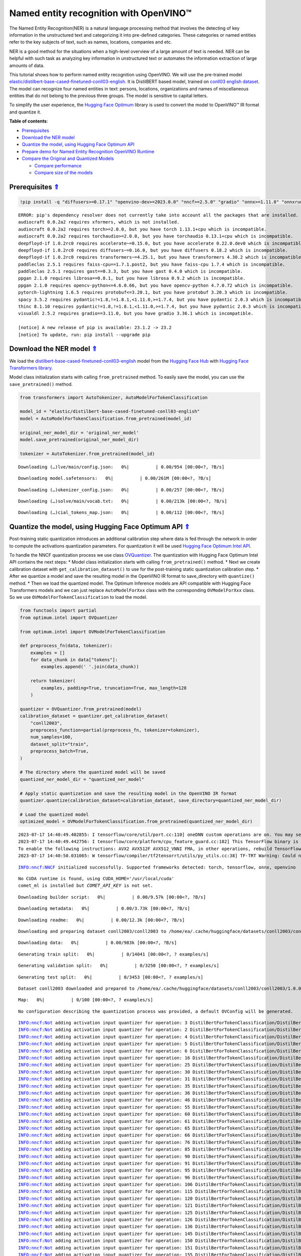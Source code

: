 Named entity recognition with OpenVINO™
=======================================

.. _top:

The Named Entity Recognition(NER) is a natural language processing
method that involves the detecting of key information in the
unstructured text and categorizing it into pre-defined categories. These
categories or named entities refer to the key subjects of text, such as
names, locations, companies and etc.

NER is a good method for the situations when a high-level overview of a
large amount of text is needed. NER can be helpful with such task as
analyzing key information in unstructured text or automates the
information extraction of large amounts of data.

This tutorial shows how to perform named entity recognition using
OpenVINO. We will use the pre-trained model
`elastic/distilbert-base-cased-finetuned-conll03-english <https://huggingface.co/elastic/distilbert-base-cased-finetuned-conll03-english>`__.
It is DistilBERT based model, trained on
`conll03 english dataset <https://huggingface.co/datasets/conll2003>`__.
The model can recognize four named entities in text: persons, locations,
organizations and names of miscellaneous entities that do not belong to
the previous three groups. The model is sensitive to capital letters.

To simplify the user experience, the `Hugging Face
Optimum <https://huggingface.co/docs/optimum>`__ library is used to
convert the model to OpenVINO™ IR format and quantize it.

**Table of contents**:

- `Prerequisites <#prerequisites>`__
- `Download the NER model <#download-the-ner-model>`__
- `Quantize the model, using Hugging Face Optimum API <#quantize-the-model-using-hugging-face-optimum-api>`__
- `Prepare demo for Named Entity Recognition OpenVINO Runtime <#prepare-demo-for-named-entity-recognition-openvino-runtime>`__
- `Compare the Original and Quantized Models <#compare-the-original-and-quantized-models>`__

  - `Compare performance <#compare-performance>`__
  - `Compare size of the models <#compare-size-of-the-models>`__

Prerequisites `⇑ <#top>`__
###############################################################################################################################


.. code:: ipython3

    !pip install -q "diffusers>=0.17.1" "openvino-dev>=2023.0.0" "nncf>=2.5.0" "gradio" "onnx>=1.11.0" "onnxruntime>=1.14.0" "optimum-intel>=1.9.1" "transformers>=4.31.0"


.. parsed-literal::

    ERROR: pip's dependency resolver does not currently take into account all the packages that are installed. This behaviour is the source of the following dependency conflicts.
    audiocraft 0.0.2a2 requires xformers, which is not installed.
    audiocraft 0.0.2a2 requires torch>=2.0.0, but you have torch 1.13.1+cpu which is incompatible.
    audiocraft 0.0.2a2 requires torchaudio>=2.0.0, but you have torchaudio 0.13.1+cpu which is incompatible.
    deepfloyd-if 1.0.2rc0 requires accelerate~=0.15.0, but you have accelerate 0.22.0.dev0 which is incompatible.
    deepfloyd-if 1.0.2rc0 requires diffusers~=0.16.0, but you have diffusers 0.18.2 which is incompatible.
    deepfloyd-if 1.0.2rc0 requires transformers~=4.25.1, but you have transformers 4.30.2 which is incompatible.
    paddleclas 2.5.1 requires faiss-cpu==1.7.1.post2, but you have faiss-cpu 1.7.4 which is incompatible.
    paddleclas 2.5.1 requires gast==0.3.3, but you have gast 0.4.0 which is incompatible.
    ppgan 2.1.0 requires librosa==0.8.1, but you have librosa 0.9.2 which is incompatible.
    ppgan 2.1.0 requires opencv-python<=4.6.0.66, but you have opencv-python 4.7.0.72 which is incompatible.
    pytorch-lightning 1.6.5 requires protobuf<=3.20.1, but you have protobuf 3.20.3 which is incompatible.
    spacy 3.5.2 requires pydantic!=1.8,!=1.8.1,<1.11.0,>=1.7.4, but you have pydantic 2.0.3 which is incompatible.
    thinc 8.1.10 requires pydantic!=1.8,!=1.8.1,<1.11.0,>=1.7.4, but you have pydantic 2.0.3 which is incompatible.
    visualdl 2.5.2 requires gradio==3.11.0, but you have gradio 3.36.1 which is incompatible.
    
    [notice] A new release of pip is available: 23.1.2 -> 23.2
    [notice] To update, run: pip install --upgrade pip


Download the NER model `⇑ <#top>`__
###############################################################################################################################


We load the
`distilbert-base-cased-finetuned-conll03-english <https://huggingface.co/elastic/distilbert-base-cased-finetuned-conll03-english>`__
model from the `Hugging Face Hub <https://huggingface.co/models>`__ with
`Hugging Face Transformers
library <https://huggingface.co/docs/transformers/index>`__.

Model class initialization starts with calling ``from_pretrained``
method. To easily save the model, you can use the ``save_pretrained()``
method.

.. code:: ipython3

    from transformers import AutoTokenizer, AutoModelForTokenClassification
    
    model_id = "elastic/distilbert-base-cased-finetuned-conll03-english"
    model = AutoModelForTokenClassification.from_pretrained(model_id)
    
    original_ner_model_dir = 'original_ner_model'
    model.save_pretrained(original_ner_model_dir)
    
    tokenizer = AutoTokenizer.from_pretrained(model_id)



.. parsed-literal::

    Downloading (…)lve/main/config.json:   0%|          | 0.00/954 [00:00<?, ?B/s]



.. parsed-literal::

    Downloading model.safetensors:   0%|          | 0.00/261M [00:00<?, ?B/s]



.. parsed-literal::

    Downloading (…)okenizer_config.json:   0%|          | 0.00/257 [00:00<?, ?B/s]



.. parsed-literal::

    Downloading (…)solve/main/vocab.txt:   0%|          | 0.00/213k [00:00<?, ?B/s]



.. parsed-literal::

    Downloading (…)cial_tokens_map.json:   0%|          | 0.00/112 [00:00<?, ?B/s]


Quantize the model, using Hugging Face Optimum API `⇑ <#top>`__
###############################################################################################################################


Post-training static quantization introduces an additional calibration
step where data is fed through the network in order to compute the
activations quantization parameters. For quantization it will be used
`Hugging Face Optimum Intel
API <https://huggingface.co/docs/optimum/intel/index>`__.

To handle the NNCF quantization process we use class
`OVQuantizer <https://huggingface.co/docs/optimum/intel/reference_ov#optimum.intel.OVQuantizer>`__.
The quantization with Hugging Face Optimum Intel API contains the next
steps: \* Model class initialization starts with calling
``from_pretrained()`` method. \* Next we create calibration dataset with
``get_calibration_dataset()`` to use for the post-training static
quantization calibration step. \* After we quantize a model and save the
resulting model in the OpenVINO IR format to save_directory with
``quantize()`` method. \* Then we load the quantized model. The Optimum
Inference models are API compatible with Hugging Face Transformers
models and we can just replace ``AutoModelForXxx`` class with the
corresponding ``OVModelForXxx`` class. So we use
``OVModelForTokenClassification`` to load the model.

.. code:: ipython3

    from functools import partial
    from optimum.intel import OVQuantizer
    
    from optimum.intel import OVModelForTokenClassification
    
    def preprocess_fn(data, tokenizer):
        examples = []
        for data_chunk in data["tokens"]:
            examples.append(' '.join(data_chunk))
    
        return tokenizer(
            examples, padding=True, truncation=True, max_length=128
        )
    
    quantizer = OVQuantizer.from_pretrained(model)
    calibration_dataset = quantizer.get_calibration_dataset(
        "conll2003",
        preprocess_function=partial(preprocess_fn, tokenizer=tokenizer),
        num_samples=100,
        dataset_split="train",
        preprocess_batch=True,
    )
    
    # The directory where the quantized model will be saved
    quantized_ner_model_dir = "quantized_ner_model"
    
    # Apply static quantization and save the resulting model in the OpenVINO IR format
    quantizer.quantize(calibration_dataset=calibration_dataset, save_directory=quantized_ner_model_dir)
    
    # Load the quantized model
    optimized_model = OVModelForTokenClassification.from_pretrained(quantized_ner_model_dir)


.. parsed-literal::

    2023-07-17 14:40:49.402855: I tensorflow/core/util/port.cc:110] oneDNN custom operations are on. You may see slightly different numerical results due to floating-point round-off errors from different computation orders. To turn them off, set the environment variable `TF_ENABLE_ONEDNN_OPTS=0`.
    2023-07-17 14:40:49.442756: I tensorflow/core/platform/cpu_feature_guard.cc:182] This TensorFlow binary is optimized to use available CPU instructions in performance-critical operations.
    To enable the following instructions: AVX2 AVX512F AVX512_VNNI FMA, in other operations, rebuild TensorFlow with the appropriate compiler flags.
    2023-07-17 14:40:50.031065: W tensorflow/compiler/tf2tensorrt/utils/py_utils.cc:38] TF-TRT Warning: Could not find TensorRT


.. parsed-literal::

    INFO:nncf:NNCF initialized successfully. Supported frameworks detected: torch, tensorflow, onnx, openvino


.. parsed-literal::

    No CUDA runtime is found, using CUDA_HOME='/usr/local/cuda'
    comet_ml is installed but `COMET_API_KEY` is not set.



.. parsed-literal::

    Downloading builder script:   0%|          | 0.00/9.57k [00:00<?, ?B/s]



.. parsed-literal::

    Downloading metadata:   0%|          | 0.00/3.73k [00:00<?, ?B/s]



.. parsed-literal::

    Downloading readme:   0%|          | 0.00/12.3k [00:00<?, ?B/s]


.. parsed-literal::

    Downloading and preparing dataset conll2003/conll2003 to /home/ea/.cache/huggingface/datasets/conll2003/conll2003/1.0.0/9a4d16a94f8674ba3466315300359b0acd891b68b6c8743ddf60b9c702adce98...



.. parsed-literal::

    Downloading data:   0%|          | 0.00/983k [00:00<?, ?B/s]



.. parsed-literal::

    Generating train split:   0%|          | 0/14041 [00:00<?, ? examples/s]



.. parsed-literal::

    Generating validation split:   0%|          | 0/3250 [00:00<?, ? examples/s]



.. parsed-literal::

    Generating test split:   0%|          | 0/3453 [00:00<?, ? examples/s]


.. parsed-literal::

    Dataset conll2003 downloaded and prepared to /home/ea/.cache/huggingface/datasets/conll2003/conll2003/1.0.0/9a4d16a94f8674ba3466315300359b0acd891b68b6c8743ddf60b9c702adce98. Subsequent calls will reuse this data.



.. parsed-literal::

    Map:   0%|          | 0/100 [00:00<?, ? examples/s]


.. parsed-literal::

    No configuration describing the quantization process was provided, a default OVConfig will be generated.


.. parsed-literal::

    INFO:nncf:Not adding activation input quantizer for operation: 3 DistilBertForTokenClassification/DistilBertModel[distilbert]/Embeddings[embeddings]/NNCFEmbedding[position_embeddings]/embedding_0
    INFO:nncf:Not adding activation input quantizer for operation: 2 DistilBertForTokenClassification/DistilBertModel[distilbert]/Embeddings[embeddings]/NNCFEmbedding[word_embeddings]/embedding_0
    INFO:nncf:Not adding activation input quantizer for operation: 4 DistilBertForTokenClassification/DistilBertModel[distilbert]/Embeddings[embeddings]/__add___0
    INFO:nncf:Not adding activation input quantizer for operation: 5 DistilBertForTokenClassification/DistilBertModel[distilbert]/Embeddings[embeddings]/NNCFLayerNorm[LayerNorm]/layer_norm_0
    INFO:nncf:Not adding activation input quantizer for operation: 6 DistilBertForTokenClassification/DistilBertModel[distilbert]/Embeddings[embeddings]/Dropout[dropout]/dropout_0
    INFO:nncf:Not adding activation input quantizer for operation: 16 DistilBertForTokenClassification/DistilBertModel[distilbert]/Transformer[transformer]/ModuleList[layer]/TransformerBlock[0]/MultiHeadSelfAttention[attention]/__truediv___0
    INFO:nncf:Not adding activation input quantizer for operation: 25 DistilBertForTokenClassification/DistilBertModel[distilbert]/Transformer[transformer]/ModuleList[layer]/TransformerBlock[0]/MultiHeadSelfAttention[attention]/matmul_1
    INFO:nncf:Not adding activation input quantizer for operation: 30 DistilBertForTokenClassification/DistilBertModel[distilbert]/Transformer[transformer]/ModuleList[layer]/TransformerBlock[0]/__add___0
    INFO:nncf:Not adding activation input quantizer for operation: 31 DistilBertForTokenClassification/DistilBertModel[distilbert]/Transformer[transformer]/ModuleList[layer]/TransformerBlock[0]/NNCFLayerNorm[sa_layer_norm]/layer_norm_0
    INFO:nncf:Not adding activation input quantizer for operation: 35 DistilBertForTokenClassification/DistilBertModel[distilbert]/Transformer[transformer]/ModuleList[layer]/TransformerBlock[0]/__add___1
    INFO:nncf:Not adding activation input quantizer for operation: 36 DistilBertForTokenClassification/DistilBertModel[distilbert]/Transformer[transformer]/ModuleList[layer]/TransformerBlock[0]/NNCFLayerNorm[output_layer_norm]/layer_norm_0
    INFO:nncf:Not adding activation input quantizer for operation: 46 DistilBertForTokenClassification/DistilBertModel[distilbert]/Transformer[transformer]/ModuleList[layer]/TransformerBlock[1]/MultiHeadSelfAttention[attention]/__truediv___0
    INFO:nncf:Not adding activation input quantizer for operation: 55 DistilBertForTokenClassification/DistilBertModel[distilbert]/Transformer[transformer]/ModuleList[layer]/TransformerBlock[1]/MultiHeadSelfAttention[attention]/matmul_1
    INFO:nncf:Not adding activation input quantizer for operation: 60 DistilBertForTokenClassification/DistilBertModel[distilbert]/Transformer[transformer]/ModuleList[layer]/TransformerBlock[1]/__add___0
    INFO:nncf:Not adding activation input quantizer for operation: 61 DistilBertForTokenClassification/DistilBertModel[distilbert]/Transformer[transformer]/ModuleList[layer]/TransformerBlock[1]/NNCFLayerNorm[sa_layer_norm]/layer_norm_0
    INFO:nncf:Not adding activation input quantizer for operation: 65 DistilBertForTokenClassification/DistilBertModel[distilbert]/Transformer[transformer]/ModuleList[layer]/TransformerBlock[1]/__add___1
    INFO:nncf:Not adding activation input quantizer for operation: 66 DistilBertForTokenClassification/DistilBertModel[distilbert]/Transformer[transformer]/ModuleList[layer]/TransformerBlock[1]/NNCFLayerNorm[output_layer_norm]/layer_norm_0
    INFO:nncf:Not adding activation input quantizer for operation: 76 DistilBertForTokenClassification/DistilBertModel[distilbert]/Transformer[transformer]/ModuleList[layer]/TransformerBlock[2]/MultiHeadSelfAttention[attention]/__truediv___0
    INFO:nncf:Not adding activation input quantizer for operation: 85 DistilBertForTokenClassification/DistilBertModel[distilbert]/Transformer[transformer]/ModuleList[layer]/TransformerBlock[2]/MultiHeadSelfAttention[attention]/matmul_1
    INFO:nncf:Not adding activation input quantizer for operation: 90 DistilBertForTokenClassification/DistilBertModel[distilbert]/Transformer[transformer]/ModuleList[layer]/TransformerBlock[2]/__add___0
    INFO:nncf:Not adding activation input quantizer for operation: 91 DistilBertForTokenClassification/DistilBertModel[distilbert]/Transformer[transformer]/ModuleList[layer]/TransformerBlock[2]/NNCFLayerNorm[sa_layer_norm]/layer_norm_0
    INFO:nncf:Not adding activation input quantizer for operation: 95 DistilBertForTokenClassification/DistilBertModel[distilbert]/Transformer[transformer]/ModuleList[layer]/TransformerBlock[2]/__add___1
    INFO:nncf:Not adding activation input quantizer for operation: 96 DistilBertForTokenClassification/DistilBertModel[distilbert]/Transformer[transformer]/ModuleList[layer]/TransformerBlock[2]/NNCFLayerNorm[output_layer_norm]/layer_norm_0
    INFO:nncf:Not adding activation input quantizer for operation: 106 DistilBertForTokenClassification/DistilBertModel[distilbert]/Transformer[transformer]/ModuleList[layer]/TransformerBlock[3]/MultiHeadSelfAttention[attention]/__truediv___0
    INFO:nncf:Not adding activation input quantizer for operation: 115 DistilBertForTokenClassification/DistilBertModel[distilbert]/Transformer[transformer]/ModuleList[layer]/TransformerBlock[3]/MultiHeadSelfAttention[attention]/matmul_1
    INFO:nncf:Not adding activation input quantizer for operation: 120 DistilBertForTokenClassification/DistilBertModel[distilbert]/Transformer[transformer]/ModuleList[layer]/TransformerBlock[3]/__add___0
    INFO:nncf:Not adding activation input quantizer for operation: 121 DistilBertForTokenClassification/DistilBertModel[distilbert]/Transformer[transformer]/ModuleList[layer]/TransformerBlock[3]/NNCFLayerNorm[sa_layer_norm]/layer_norm_0
    INFO:nncf:Not adding activation input quantizer for operation: 125 DistilBertForTokenClassification/DistilBertModel[distilbert]/Transformer[transformer]/ModuleList[layer]/TransformerBlock[3]/__add___1
    INFO:nncf:Not adding activation input quantizer for operation: 126 DistilBertForTokenClassification/DistilBertModel[distilbert]/Transformer[transformer]/ModuleList[layer]/TransformerBlock[3]/NNCFLayerNorm[output_layer_norm]/layer_norm_0
    INFO:nncf:Not adding activation input quantizer for operation: 136 DistilBertForTokenClassification/DistilBertModel[distilbert]/Transformer[transformer]/ModuleList[layer]/TransformerBlock[4]/MultiHeadSelfAttention[attention]/__truediv___0
    INFO:nncf:Not adding activation input quantizer for operation: 145 DistilBertForTokenClassification/DistilBertModel[distilbert]/Transformer[transformer]/ModuleList[layer]/TransformerBlock[4]/MultiHeadSelfAttention[attention]/matmul_1
    INFO:nncf:Not adding activation input quantizer for operation: 150 DistilBertForTokenClassification/DistilBertModel[distilbert]/Transformer[transformer]/ModuleList[layer]/TransformerBlock[4]/__add___0
    INFO:nncf:Not adding activation input quantizer for operation: 151 DistilBertForTokenClassification/DistilBertModel[distilbert]/Transformer[transformer]/ModuleList[layer]/TransformerBlock[4]/NNCFLayerNorm[sa_layer_norm]/layer_norm_0
    INFO:nncf:Not adding activation input quantizer for operation: 155 DistilBertForTokenClassification/DistilBertModel[distilbert]/Transformer[transformer]/ModuleList[layer]/TransformerBlock[4]/__add___1
    INFO:nncf:Not adding activation input quantizer for operation: 156 DistilBertForTokenClassification/DistilBertModel[distilbert]/Transformer[transformer]/ModuleList[layer]/TransformerBlock[4]/NNCFLayerNorm[output_layer_norm]/layer_norm_0
    INFO:nncf:Not adding activation input quantizer for operation: 166 DistilBertForTokenClassification/DistilBertModel[distilbert]/Transformer[transformer]/ModuleList[layer]/TransformerBlock[5]/MultiHeadSelfAttention[attention]/__truediv___0
    INFO:nncf:Not adding activation input quantizer for operation: 175 DistilBertForTokenClassification/DistilBertModel[distilbert]/Transformer[transformer]/ModuleList[layer]/TransformerBlock[5]/MultiHeadSelfAttention[attention]/matmul_1
    INFO:nncf:Not adding activation input quantizer for operation: 180 DistilBertForTokenClassification/DistilBertModel[distilbert]/Transformer[transformer]/ModuleList[layer]/TransformerBlock[5]/__add___0
    INFO:nncf:Not adding activation input quantizer for operation: 181 DistilBertForTokenClassification/DistilBertModel[distilbert]/Transformer[transformer]/ModuleList[layer]/TransformerBlock[5]/NNCFLayerNorm[sa_layer_norm]/layer_norm_0
    INFO:nncf:Not adding activation input quantizer for operation: 185 DistilBertForTokenClassification/DistilBertModel[distilbert]/Transformer[transformer]/ModuleList[layer]/TransformerBlock[5]/__add___1
    INFO:nncf:Not adding activation input quantizer for operation: 186 DistilBertForTokenClassification/DistilBertModel[distilbert]/Transformer[transformer]/ModuleList[layer]/TransformerBlock[5]/NNCFLayerNorm[output_layer_norm]/layer_norm_0
    INFO:nncf:Collecting tensor statistics |█               | 4 / 38
    INFO:nncf:Collecting tensor statistics |███             | 8 / 38
    INFO:nncf:Collecting tensor statistics |█████           | 12 / 38
    INFO:nncf:Compiling and loading torch extension: quantized_functions_cpu...
    huggingface/tokenizers: The current process just got forked, after parallelism has already been used. Disabling parallelism to avoid deadlocks...
    To disable this warning, you can either:
    	- Avoid using `tokenizers` before the fork if possible
    	- Explicitly set the environment variable TOKENIZERS_PARALLELISM=(true | false)
    huggingface/tokenizers: The current process just got forked, after parallelism has already been used. Disabling parallelism to avoid deadlocks...
    To disable this warning, you can either:
    	- Avoid using `tokenizers` before the fork if possible
    	- Explicitly set the environment variable TOKENIZERS_PARALLELISM=(true | false)
    huggingface/tokenizers: The current process just got forked, after parallelism has already been used. Disabling parallelism to avoid deadlocks...
    To disable this warning, you can either:
    	- Avoid using `tokenizers` before the fork if possible
    	- Explicitly set the environment variable TOKENIZERS_PARALLELISM=(true | false)
    huggingface/tokenizers: The current process just got forked, after parallelism has already been used. Disabling parallelism to avoid deadlocks...
    To disable this warning, you can either:
    	- Avoid using `tokenizers` before the fork if possible
    	- Explicitly set the environment variable TOKENIZERS_PARALLELISM=(true | false)
    INFO:nncf:Finished loading torch extension: quantized_functions_cpu
    WARNING:nncf:You are setting `forward` on an NNCF-processed model object.
    NNCF relies on custom-wrapping the `forward` call in order to function properly.
    Arbitrary adjustments to the forward function on an NNCFNetwork object have undefined behaviour.
    If you need to replace the underlying forward function of the original model so that NNCF should be using that instead of the original forward function that NNCF saved during the compressed model creation, you can do this by calling:
    model.nncf.set_original_unbound_forward(fn)
    if `fn` has an unbound 0-th `self` argument, or
    with model.nncf.temporary_bound_original_forward(fn): ...
    if `fn` already had 0-th `self` argument bound or never had it in the first place.


.. code::

   /home/ea/work/notebooks_convert/notebooks_conv_env/lib/python3.8/site-packages/nncf/torch/nncf_network.py:938: FutureWarning: Old style of accessing NNCF-specific attributes and methods on NNCFNetwork objects is deprecated. Access the NNCF-specific attrs through the NNCFInterface, which is set up as an `nncf` attribute on the compressed model object.
   For instance, instead of `compressed_model.get_graph()` you should now write `compressed_model.nncf.get_graph()`.
   The old style will be removed after NNCF v2.5.0
     warning_deprecated(
   /home/ea/work/notebooks_convert/notebooks_conv_env/lib/python3.8/site-packages/nncf/torch/quantization/layers.py:338: TracerWarning: Converting a tensor to a Python number might cause the trace to be incorrect. We can't record the data flow of Python values, so this value will be treated as a constant in the future. This means that the trace might not generalize to other inputs!
     return self._level_low.item()
   /home/ea/work/notebooks_convert/notebooks_conv_env/lib/python3.8/site-packages/nncf/torch/quantization/layers.py:346: TracerWarning: Converting a tensor to a Python number might cause the trace to be incorrect. We can't record the data flow of Python values, so this value will be treated as a constant in the future. This means that the trace might not generalize to other inputs!
     return self._level_high.item()
   /home/ea/work/notebooks_convert/notebooks_conv_env/lib/python3.8/site-packages/nncf/torch/dynamic_graph/wrappers.py:81: TracerWarning: torch.tensor results are registered as constants in the trace. You can safely ignore this warning if you use this function to create tensors out of constant variables that would be the same every time you call this function. In any other case, this might cause the trace to be incorrect.
     result = operator(*args, **kwargs)
   /home/ea/work/notebooks_convert/notebooks_conv_env/lib/python3.8/site-packages/nncf/torch/quantization/quantize_functions.py:140: FutureWarning: 'torch.onnx._patch_torch._graph_op' is deprecated in version 1.13 and will be removed in version 1.14. Please note 'g.op()' is to be removed from torch.Graph. Please open a GitHub issue if you need this functionality..
     output = g.op(
   /home/ea/work/notebooks_convert/notebooks_conv_env/lib/python3.8/site-packages/torch/onnx/_patch_torch.py:81: UserWarning: The shape inference of org.openvinotoolkit::FakeQuantize type is missing, so it may result in wrong shape inference for the exported graph. Please consider adding it in symbolic function. (Triggered internally at ../torch/csrc/jit/passes/onnx/shape_type_inference.cpp:1884.)
     _C._jit_pass_onnx_node_shape_type_inference(
   /home/ea/work/notebooks_convert/notebooks_conv_env/lib/python3.8/site-packages/torch/onnx/utils.py:687: UserWarning: The shape inference of org.openvinotoolkit::FakeQuantize type is missing, so it may result in wrong shape inference for the exported graph. Please consider adding it in symbolic function. (Triggered internally at ../torch/csrc/jit/passes/onnx/shape_type_inference.cpp:1884.)
     _C._jit_pass_onnx_graph_shape_type_inference(
   /home/ea/work/notebooks_convert/notebooks_conv_env/lib/python3.8/site-packages/torch/onnx/utils.py:1178: UserWarning: The shape inference of org.openvinotoolkit::FakeQuantize type is missing, so it may result in wrong shape inference for the exported graph. Please consider adding it in symbolic function. (Triggered internally at ../torch/csrc/jit/passes/onnx/shape_type_inference.cpp:1884.)
     _C._jit_pass_onnx_graph_shape_type_inference(

.. parsed-literal::

    WARNING:nncf:You are setting `forward` on an NNCF-processed model object.
    NNCF relies on custom-wrapping the `forward` call in order to function properly.
    Arbitrary adjustments to the forward function on an NNCFNetwork object have undefined behaviour.
    If you need to replace the underlying forward function of the original model so that NNCF should be using that instead of the original forward function that NNCF saved during the compressed model creation, you can do this by calling:
    model.nncf.set_original_unbound_forward(fn)
    if `fn` has an unbound 0-th `self` argument, or
    with model.nncf.temporary_bound_original_forward(fn): ...
    if `fn` already had 0-th `self` argument bound or never had it in the first place.


.. parsed-literal::

    Configuration saved in quantized_ner_model/openvino_config.json
    Compiling the model...


Prepare demo for Named Entity Recognition OpenVINO Runtime `⇑ <#top>`__
###############################################################################################################################


As the Optimum Inference models are API compatible with Hugging Face
Transformers models, we can just use ``pipleine()`` from `Hugging Face
Transformers API <https://huggingface.co/docs/transformers/index>`__ for
inference.

.. code:: ipython3

    from transformers import pipeline
    
    ner_pipeline_optimized = pipeline("token-classification", model=optimized_model, tokenizer=tokenizer)

Now, you can try NER model on own text. Put your sentence to input text
box, click Submit button, the model label the recognized entities in the
text.

.. code:: ipython3

    import gradio as gr
    
    examples = [
        "My name is Wolfgang and I live in Berlin.",
    ]
    
    def run_ner(text):
        output = ner_pipeline_optimized(text)
        return {"text": text, "entities": output} 
    
    demo = gr.Interface(run_ner,
                        gr.Textbox(placeholder="Enter sentence here...", label="Input Text"), 
                        gr.HighlightedText(label="Output Text"),
                        examples=examples,
                        allow_flagging="never")
    
    if __name__ == "__main__":
        try:
            demo.launch(debug=True)
        except Exception:
            demo.launch(share=True, debug=True)
    # if you are launching remotely, specify server_name and server_port
    # demo.launch(server_name='your server name', server_port='server port in int')
    # Read more in the docs: https://gradio.app/docs/


.. parsed-literal::

    
    Thanks for being a Gradio user! If you have questions or feedback, please join our Discord server and chat with us: https://discord.gg/feTf9x3ZSB
    Running on local URL:  http://127.0.0.1:7860
    
    To create a public link, set `share=True` in `launch()`.



.. raw:: html

    <div><iframe src="http://127.0.0.1:7860/" width="100%" height="500" allow="autoplay; camera; microphone; clipboard-read; clipboard-write;" frameborder="0" allowfullscreen></iframe></div>


.. parsed-literal::

    Keyboard interruption in main thread... closing server.


Compare the Original and Quantized Models `⇑ <#top>`__
###############################################################################################################################


Compare the original
`distilbert-base-cased-finetuned-conll03-english <https://huggingface.co/elastic/distilbert-base-cased-finetuned-conll03-english>`__
model with quantized and converted to OpenVINO IR format models to see
the difference.

Compare performance `⇑ <#top>`__
+++++++++++++++++++++++++++++++++++++++++++++++++++++++++++++++++++++++++++++++++++++++++++++++++++++++++++++++++++++++++++++++


.. code:: ipython3

    ner_pipeline_original = pipeline("token-classification", model=model, tokenizer=tokenizer)

.. code:: ipython3

    import time
    import numpy as np
    
    def calc_perf(ner_pipeline):
        inference_times = []
    
        for data in calibration_dataset:
            text = ' '.join(data['tokens'])
            start = time.perf_counter()
            ner_pipeline(text)
            end = time.perf_counter()
            inference_times.append(end - start)
    
        return np.median(inference_times)
    
    
    print(
        f"Median inference time of quantized model: {calc_perf(ner_pipeline_optimized)} "
    )
    
    print(
        f"Median inference time of original model: {calc_perf(ner_pipeline_original)} "
    )


.. parsed-literal::

    Median inference time of quantized model: 0.008888308017048985 


Compare size of the models `⇑ <#top>`__
+++++++++++++++++++++++++++++++++++++++++++++++++++++++++++++++++++++++++++++++++++++++++++++++++++++++++++++++++++++++++++++++


.. code:: ipython3

    from pathlib import Path
    
    print(f'Size of original model in Bytes is {Path(original_ner_model_dir, "pytorch_model.bin").stat().st_size}')
    print(f'Size of quantized model in Bytes is {Path(quantized_ner_model_dir, "openvino_model.bin").stat().st_size}')
